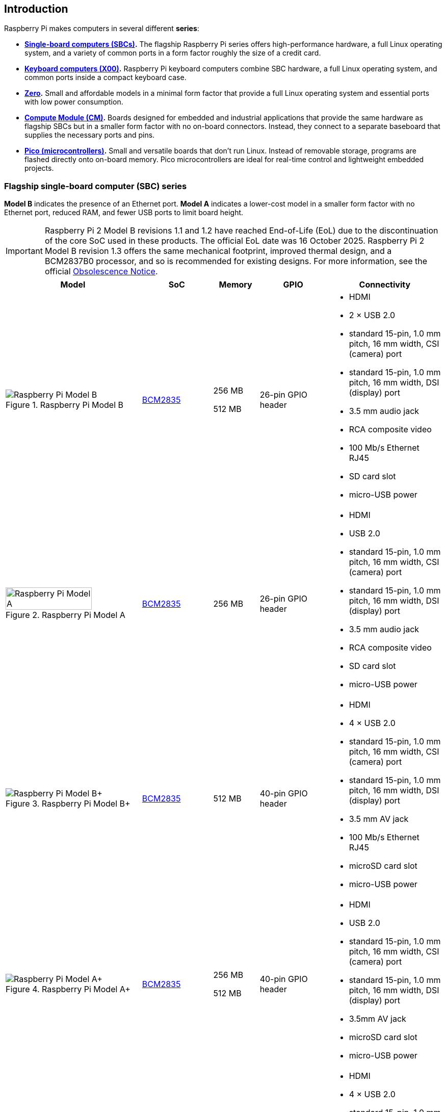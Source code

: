 == Introduction

Raspberry Pi makes computers in several different **series**:

* **<<flagship-series, Single-board computers (SBCs)>>.** The flagship Raspberry Pi series offers high-performance hardware, a full Linux operating system, and a variety of common ports in a form factor roughly the size of a credit card.
* **<<keyboard-computers, Keyboard computers (X00)>>.** Raspberry Pi keyboard computers combine SBC hardware, a full Linux operating system, and common ports inside a compact keyboard case.
* **<<zero-series, Zero>>.** Small and affordable models in a minimal form factor that provide a full Linux operating system and essential ports with low power consumption.
* **<<compute-module-series, Compute Module (CM)>>.** Boards designed for embedded and industrial applications that provide the same hardware as flagship SBCs but in a smaller form factor with no on-board connectors. Instead, they connect to a separate baseboard that supplies the necessary ports and pins.
* **<<pico-series, Pico (microcontrollers)>>.** Small and versatile boards that don't run Linux. Instead of removable storage, programs are flashed directly onto on-board memory. Pico microcontrollers are ideal for real-time control and lightweight embedded projects.

[[flagship-series]]
=== Flagship single-board computer (SBC) series

*Model B* indicates the presence of an Ethernet port.
*Model A* indicates a lower-cost model in a smaller form factor with no Ethernet port, reduced RAM, and fewer USB ports to limit board height.

IMPORTANT: Raspberry Pi 2 Model B revisions 1.1 and 1.2 have reached End-of-Life (EoL) due to the discontinuation of the core SoC used in these products. The official EoL date was 16 October 2025. Raspberry Pi 2 Model B revision 1.3 offers the same mechanical footprint, improved thermal design, and a BCM2837B0 processor, and so is recommended for existing designs.  For more information, see the official https://pip.raspberrypi.com/categories/1283-eol-notices[Obsolescence Notice].

[cols="6a,3,2,3,5"]
|===
| Model | SoC | Memory | GPIO | Connectivity

^.^a|
.Raspberry Pi Model B
image::images/model-b.jpg[alt="Raspberry Pi Model B"]
| xref:processors.adoc#bcm2835[BCM2835]
a|
256 MB

512 MB | 26-pin GPIO header
a|
* HDMI
* 2 × USB 2.0
* standard 15-pin, 1.0 mm pitch, 16 mm width, CSI (camera) port
* standard 15-pin, 1.0 mm pitch, 16 mm width, DSI (display) port
* 3.5 mm audio jack
* RCA composite video
* 100 Mb/s Ethernet RJ45
* SD card slot
* micro-USB power
^.^a|
.Raspberry Pi Model A
image::images/model-a.jpg[alt="Raspberry Pi Model A",width="80%"]
| xref:processors.adoc#bcm2835[BCM2835] | 256 MB | 26-pin GPIO header
a|
* HDMI
* USB 2.0
* standard 15-pin, 1.0 mm pitch, 16 mm width, CSI (camera) port
* standard 15-pin, 1.0 mm pitch, 16 mm width, DSI (display) port
* 3.5 mm audio jack
* RCA composite video
* SD card slot
* micro-USB power
^.^a|
.Raspberry Pi Model B+
image::images/model-b-plus.jpg[alt="Raspberry Pi Model B+"]
| xref:processors.adoc#bcm2835[BCM2835] | 512 MB | 40-pin GPIO header
a|
* HDMI
* 4 × USB 2.0
* standard 15-pin, 1.0 mm pitch, 16 mm width, CSI (camera) port
* standard 15-pin, 1.0 mm pitch, 16 mm width, DSI (display) port
* 3.5 mm AV jack
* 100 Mb/s Ethernet RJ45
* microSD card slot
* micro-USB power
^.^a|
.Raspberry Pi Model A+
image::images/model-a-plus.jpg[alt="Raspberry Pi Model A+"]
| xref:processors.adoc#bcm2835[BCM2835]
a|
256 MB

512 MB | 40-pin GPIO header
a|
* HDMI
* USB 2.0
* standard 15-pin, 1.0 mm pitch, 16 mm width, CSI (camera) port
* standard 15-pin, 1.0 mm pitch, 16 mm width, DSI (display) port
* 3.5mm AV jack
* microSD card slot
* micro-USB power
^.^a|
.Raspberry Pi 2 Model B
image::images/2-model-b.jpg[alt="Raspberry Pi 2 Model B"]
a|
* revision 1.1: xref:processors.adoc#bcm2836[BCM2836]
* revision 1.2: xref:processors.adoc#bcm2837[BCM2837A]
* revision 1.3: xref:processors.adoc#bcm2837b0[BCM2837B0]
 ^.^a| 1 GB | 40-pin GPIO header
a|
* HDMI
* 4 × USB 2.0
* standard 15-pin, 1.0 mm pitch, 16 mm width, CSI (camera) port
* standard 15-pin, 1.0 mm pitch, 16 mm width, DSI (display) port
* 3.5 mm AV jack
* 100 Mb/s Ethernet RJ45
* microSD card slot
* micro-USB power
^.^a|
.Raspberry Pi 3 Model B
image::images/3-model-b.jpg[alt="Raspberry Pi 3 Model B"]
| xref:processors.adoc#bcm2837[BCM2837] | 1 GB | 40-pin GPIO header
a|
* HDMI
* 4 × USB 2.0
* standard 15-pin, 1.0 mm pitch, 16 mm width, CSI (camera) port
* standard 15-pin, 1.0 mm pitch, 16 mm width, DSI (display) port
* 3.5 mm AV jack
* 100 Mb/s Ethernet RJ45
* 2.4 Ghz single-band 802.11n Wi-Fi (35 Mb/s)
* Bluetooth 4.1, Bluetooth Low Energy (BLE)
* microSD card slot
* micro-USB power
^.^a|
.Raspberry Pi 3 Model B+
image::images/3-model-b-plus.jpg[alt="Raspberry Pi 3 Model B+"]
| xref:processors.adoc#bcm2837b0[BCM2837B0] | 1 GB | 40-pin GPIO header
a|
* HDMI
* 4 × USB 2.0
* standard 15-pin, 1.0 mm pitch, 16 mm width, CSI (camera) port
* standard 15-pin, 1.0 mm pitch, 16 mm width, DSI (display) port
* 3.5 mm AV jack
* 300 Mb/s Ethernet RJ45 with PoE support
* 2.4/5 GHz dual-band 802.11ac Wi-Fi (100 Mb/s)
* Bluetooth 4.2, Bluetooth Low Energy (BLE)
* microSD card slot
* micro-USB power
^.^a|
.Raspberry Pi 3 Model A+
image::images/3-model-a-plus.jpg[alt="Raspberry Pi 3 Model A+"]
| xref:processors.adoc#bcm2837b0[BCM2837B0] | 512 MB | 40-pin GPIO header
a|
* HDMI
* USB 2.0
* standard 15-pin, 1.0 mm pitch, 16 mm width, CSI (camera) port
* standard 15-pin, 1.0 mm pitch, 16 mm width, DSI (display) port
* 3.5 mm AV jack
* 2.4/5 Ghz dual-band 802.11ac Wi-Fi (100 Mb/s)
* Bluetooth 4.2, Bluetooth Low Energy (BLE)
* microSD card slot
* micro-USB power
^.^a|
.Raspberry Pi 4 Model B
image::images/4-model-b.jpg[alt="Raspberry Pi 4 Model B"]
| xref:processors.adoc#bcm2711[BCM2711]
a|
1 GB

2 GB

4 GB

8 GB | 40-pin GPIO header
a|
* 2 × micro-HDMI
* 2 × USB 2.0
* 2 × USB 3.0
* standard 15-pin, 1.0 mm pitch, 16 mm width, CSI (camera) port
* standard 15-pin, 1.0 mm pitch, 16 mm width, DSI (display) port
* 3.5 mm AV jack
* Gigabit (1 Gb/s) Ethernet RJ45 with PoE+ support
* 2.4/5 GHz dual-band 802.11ac Wi-Fi (120 Mb/s)
* Bluetooth 5, Bluetooth Low Energy (BLE)
* microSD card slot
* USB-C power; 5 V at 3 A (15W)
^.^a|
.Raspberry Pi 5
image::images/5.jpg[alt="Raspberry Pi 5"]
| xref:processors.adoc#bcm2712[BCM2712]
a|
2 GB

4 GB

8 GB

16 GB | 40-pin GPIO header
a|
* 2 × micro-HDMI
* 2 × USB 2.0
* 2 × USB 3.0
* 2 × mini 22-pin, 0.5 mm (fine) pitch, 11.5 mm width, combined CSI (camera)/DSI (display) ports
* single-lane https://datasheets.raspberrypi.com/pcie/pcie-connector-standard.pdf[PCIe FFC connector]
* https://datasheets.raspberrypi.com/debug/debug-connector-specification.pdf[UART connector]
* RTC battery connector
* xref:raspberry-pi.adoc#raspberry-pi-5-fan-connector-pinout[four-pin JST-SH PWM fan connector]
* Gigabit (1 Gb/s) Ethernet RJ45 with PoE+ support
* 2.4/5 GHz dual-band 802.11ac Wi-Fi 5 (300 Mb/s)
* Bluetooth 5, Bluetooth Low Energy (BLE)
* microSD card slot
* USB-C power; 5 V at 5 A (25W); or 5 V at 3 A (15 W) with a 600 mA peripheral limit
|===

For more information about the ports on the Raspberry Pi flagship series, see the xref:raspberry-pi.adoc#schematics-and-mechanical-drawings[Schematics and mechanical drawings].

[[keyboard-computers]]
=== Keyboard computer (X00) series

Keyboard series devices use model identifiers of the form `<X00>`, where `X` indicates the corresponding flagship single-board computer (SBC) series device. For example, Raspberry Pi 400 is the keyboard version of Raspberry Pi 4. For more detailed information about Raspberry Pi keyboard computers, see xref:keyboard-computers.adoc[Keyboard computers].

[cols="6a,2,2,3,5"]
|===
| Model | SoC | Memory | GPIO | Connectivity

^.^a|
.Raspberry Pi 400
image::images/400.jpg[alt="Raspberry Pi 400"]
| xref:processors.adoc#bcm2711[BCM2711] | 4 GB | 40-pin GPIO header
a|
* 2 × micro-HDMI
* USB 2.0
* 2 × USB 3.0
* Gigabit (1 Gb/s) Ethernet RJ45
* 2.4/5 GHz dual-band 802.11ac Wi-Fi (120 Mb/s)
* Bluetooth 5, Bluetooth Low Energy (BLE)
* microSD card slot
* USB-C power; 5 V at 3 A (15W)
^.^a|
.Raspberry Pi 500
image::images/500.png[alt="Raspberry Pi 500"]
| xref:processors.adoc#bcm2712[BCM2712] | 8 GB | 40-pin GPIO header
a|
* 2 × micro-HDMI
* USB 2.0
* 2 × USB 3.0
* Gigabit (1 Gb/s) Ethernet RJ45
* 2.4/5 GHz dual-band 802.11ac Wi-Fi 5 (300 Mb/s)
* Bluetooth 5, Bluetooth Low Energy (BLE)
* microSD card slot
* USB-C power; 5 V at 5 A (25W); or 5 V at 3 A (15W) with a 600 mA peripheral limit
^.^a|
.Raspberry Pi 500+
image::images/500plus.png[alt="Raspberry Pi 500+"]
| xref:processors.adoc#bcm2712[BCM2712] | 16 GB | 40-pin GPIO header
a|
* 2 × micro-HDMI
* USB 2.0
* 2 × USB 3.0
* Gigabit (1 Gb/s) Ethernet RJ45
* 2.4/5 GHz dual-band 802.11ac Wi-Fi 5 (300 Mb/s)
* Bluetooth 5, Bluetooth Low Energy (BLE)
* microSD card slot
* Internal M.2 SSD (256 GB)
* USB-C power; 5 V at 5 A (25W)
|===

[[zero-series]]
=== Zero series

Models with the *H* suffix have header pins pre-soldered to the GPIO header. Models that lack the *H* suffix don't come with header pins attached to the GPIO header; the user must solder pins manually or attach a third-party pin kit.

All Zero models have the following connectivity:

* A microSD card slot
* A mini HDMI port
* 2 × micro-USB ports (one for input power, one for external devices)

Since version 1.3 of the original Zero, all Zero models also include a mini 22-pin, 0.5 mm (fine) pitch, 11.5 mm width, CSI (camera) port.

[cols="3a,1,1,1,2"]
|===
| Model | SoC | Memory | GPIO | Wireless Connectivity

^.^a|
.Raspberry Pi Zero
image::images/zero.jpg[alt="Raspberry Pi Zero"]
| xref:processors.adoc#bcm2835[BCM2835] | 512 MB | 40-pin GPIO header (unpopulated) ^| none
^.^a|
.Raspberry Pi Zero W
image::images/zero-w.jpg[alt="Raspberry Pi Zero W"]
| xref:processors.adoc#bcm2835[BCM2835] | 512 MB | 40-pin GPIO header (unpopulated)
a|
* 2.4 GHz single-band 802.11n Wi-Fi (35 Mb/s)
* Bluetooth 4.0, Bluetooth Low Energy (BLE)
^.^a|
.Raspberry Pi Zero WH
image::images/zero-wh.jpg[alt="Raspberry Pi Zero WH"]
| xref:processors.adoc#bcm2835[BCM2835] | 512 MB | 40-pin GPIO header
a|
* 2.4 GHz single-band 802.11n Wi-Fi (35 Mb/s)
* Bluetooth 4.0, Bluetooth Low Energy (BLE)
^.^a|
.Raspberry Pi Zero 2 W
image::images/zero-2-w.jpg[alt="Raspberry Pi Zero 2 W"]
| xref:processors.adoc#rp3a0[RP3A0] | 512 MB | 40-pin GPIO header (unpopulated)
a|
* 2.4 GHz single-band 802.11n Wi-Fi (35 Mb/s)
* Bluetooth 4.2, Bluetooth Low Energy (BLE)
^.^a|
.Raspberry Pi Zero 2 WH
image::images/zero-2-wh.png[alt="Raspberry Pi Zero 2 WH"]
| xref:processors.adoc#rp3a0[RP3A0] | 512 MB | 40-pin GPIO header
a|
* 2.4 GHz single-band 802.11n Wi-Fi (35 Mb/s)
* Bluetooth 4.2, Bluetooth Low Energy (BLE)
|===

[[compute-module-series]]
=== Compute Module series

IMPORTANT: Raspberry Pi Compute Module 3 (CM3) and Compute Module 3 Lite (CM3Lite) have reached End-of-Life (EoL) due to the discontinuation of the core SoC used in these products. The official EoL date was 16 October 2025. The closest equivalent to CM3 is Raspberry Pi Compute Module 3+, which offers the same mechanical footprint, improved thermal design, and a BCM2837B0 processor, and so is recommended for existing designs. For new designs requiring the SODIMM form factor, we recommend Compute Module 4S. For all other new designs, we recommend Compute Module 4 or Compute Module 5. For more information, see the official https://pip.raspberrypi.com/documents/RP-009286-PC?disposition=inline[Obsolescence Notice].

For more detailed information about the Raspberry Pi Compute Module hardware, see xref:compute-module.adoc[Compute Module hardware].

[cols="3a,1,1,1,1,2"]
|===
| Model | SoC | Memory | Storage | Form factor | Wireless Connectivity

^.^a|
.Raspberry Pi Compute Module 1
image::images/compute-module-1.jpg[alt="Raspberry Pi Compute Module 1"]
| xref:processors.adoc#bcm2835[BCM2835] | 512 MB
| 4 GB | DDR2 SODIMM ^| none
^.^a|
.Raspberry Pi Compute Module 3
image::images/compute-module-3.jpg[alt="Raspberry Pi Compute Module 3"]
| xref:processors.adoc#bcm2837[BCM2837] | 1 GB
a|
0 GB (Lite)

4 GB | DDR2 SODIMM ^| none
^.^a|
.Raspberry Pi Compute Module 3+
image::images/compute-module-3-plus.jpg[alt="Raspberry Pi Compute Module 3+"]
| xref:processors.adoc#bcm2837b0[BCM2837B0] | 1 GB
a|
0 GB (Lite)

8 GB

16 GB

32 GB | DDR2 SODIMM ^| none
^.^a|
.Raspberry Pi Compute Module 4S
image::images/compute-module-4s.jpg[alt="Raspberry Pi Compute Module 4S"]
| xref:processors.adoc#bcm2711[BCM2711]
a|
1 GB

2 GB

4 GB

8 GB
a|
0 GB (Lite)

8 GB

16 GB

32 GB | DDR2 SODIMM ^| none
^.^a|
.Raspberry Pi Compute Module 4
image::images/compute-module-4.jpg[alt="Raspberry Pi Compute Module 4"]
| xref:processors.adoc#bcm2711[BCM2711]
a|
1 GB

2 GB

4 GB

8 GB
a|
0 GB (Lite)

8 GB

16 GB

32 GB
| dual 100-pin high density connectors
a| optional:

* 2.4/5 GHz dual-band 802.11ac Wi-Fi 5 (300 Mb/s)
* Bluetooth 5, Bluetooth Low Energy (BLE)

^.^a|
.Raspberry Pi Compute Module 5
image::images/compute-module-5.png[alt="Raspberry Pi Compute Module 5"]
| xref:processors.adoc#bcm2712[BCM2712]
a|
2 GB

4 GB

8 GB

16 GB
a|
0 GB (Lite)

16 GB

32 GB

64 GB
| dual 100-pin high density connectors
a| optional:

* 2.4/5 GHz dual-band 802.11ac Wi-Fi 5 (300 Mb/s)
* Bluetooth 5, Bluetooth Low Energy (BLE)
|===

NOTE: Compute Modules that use the physical DDR2 SODIMM form factor are *not* compatible with DDR2 SODIMM electrical specifications.

[[pico-series]]
=== Pico microcontrollers

Models with the *H* suffix have header pins pre-soldered to the GPIO header. Models that lack the *H* suffix do not come with header pins attached to the GPIO header; the user must solder pins manually or attach a third-party pin kit.

[cols="3a,1,1,1,1,2"]
|===
| Model | SoC | Memory | Storage | GPIO | Wireless Connectivity

|
.Raspberry Pi Pico
image::images/pico.png[alt="Raspberry Pi Pico"]
| xref:../microcontrollers/silicon.adoc#rp2040[RP2040] | 264 KB | 2 MB | two 20-pin GPIO headers (unpopulated) ^| none
|
.Raspberry Pi Pico H
image::images/pico-h.png[alt="Raspberry Pi Pico H"]
| xref:../microcontrollers/silicon.adoc#rp2040[RP2040] | 264 KB | 2 MB | two 20-pin GPIO headers ^| none
|
.Raspberry Pi Pico W
image::images/pico-w.png[alt="Raspberry Pi Pico W"]
| xref:../microcontrollers/silicon.adoc#rp2040[RP2040] | 264 KB | 2 MB | two 20-pin GPIO headers (unpopulated)
a|
* 2.4 GHz single-band 802.11n Wi-Fi (10 Mb/s)
* Bluetooth 5.2, Bluetooth Low Energy (BLE)
|
.Raspberry Pi Pico WH
image::images/pico-wh.png[alt="Raspberry Pi Pico WH"]
| xref:../microcontrollers/silicon.adoc#rp2040[RP2040] | 264 KB | 2 MB | two 20-pin GPIO headers
a|
* 2.4 GHz single-band 802.11n Wi-Fi (10 Mb/s)
* Bluetooth 5.2, Bluetooth Low Energy (BLE)
|
.Raspberry Pi Pico 2
image::images/pico-2.png[alt="Raspberry Pi Pico 2"]
| xref:../microcontrollers/silicon.adoc#rp2350[RP2350] | 520 KB | 4 MB | two 20-pin GPIO headers (unpopulated) ^| none
|
.Raspberry Pi Pico 2 W
image::images/pico-2-w.png[alt="Raspberry Pi Pico 2 W"]
| xref:../microcontrollers/silicon.adoc#rp2350[RP2350] | 520 KB | 4 MB | two 20-pin GPIO headers (unpopulated) a|
* 2.4 GHz single-band 802.11n Wi-Fi (10 Mb/s)
* Bluetooth 5.2, Bluetooth Low Energy (BLE)

|===

For more information about Raspberry Pi Pico models, see xref:../microcontrollers/pico-series.adoc[the Pico documentation].
